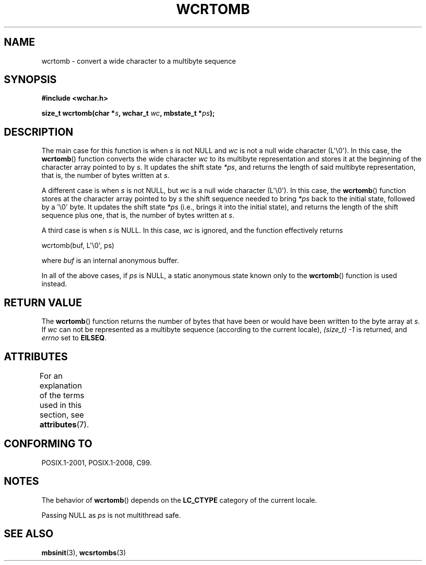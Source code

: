 .\" Copyright (c) Bruno Haible <haible@clisp.cons.org>
.\"
.\" %%%LICENSE_START(GPLv2+_DOC_ONEPARA)
.\" This is free documentation; you can redistribute it and/or
.\" modify it under the terms of the GNU General Public License as
.\" published by the Free Software Foundation; either version 2 of
.\" the License, or (at your option) any later version.
.\" %%%LICENSE_END
.\"
.\" References consulted:
.\"   GNU glibc-2 source code and manual
.\"   Dinkumware C library reference http://www.dinkumware.com/
.\"   OpenGroup's Single UNIX specification http://www.UNIX-systems.org/online.html
.\"   ISO/IEC 9899:1999
.\"
.TH WCRTOMB 3  2015-08-08 "GNU" "Linux Programmer's Manual"
.SH NAME
wcrtomb \- convert a wide character to a multibyte sequence
.SH SYNOPSIS
.nf
.B #include <wchar.h>
.PP
.BI "size_t wcrtomb(char *" s ", wchar_t " wc ", mbstate_t *" ps );
.fi
.SH DESCRIPTION
The main case for this function is when
.I s
is
not NULL and
.I wc
is not a null wide character (L\(aq\\0\(aq).
In this case, the
.BR wcrtomb ()
function
converts the wide character
.I wc
to its multibyte representation and stores it
at the beginning of the character
array pointed to by
.IR s .
It updates the shift state
.IR *ps ,
and
returns the length of said multibyte representation,
that is, the number of bytes
written at
.IR s .
.PP
A different case is when
.I s
is not NULL,
but
.I wc
is a null wide character (L\(aq\\0\(aq).
In this case, the
.BR wcrtomb ()
function stores at
the character array pointed to by
.I s
the shift sequence needed to
bring
.I *ps
back to the initial state,
followed by a \(aq\\0\(aq byte.
It updates the shift state
.I *ps
(i.e., brings
it into the initial state),
and returns the length of the shift sequence plus
one, that is, the number of bytes written at
.IR s .
.PP
A third case is when
.I s
is NULL.
In this case,
.I wc
is ignored,
and the function effectively returns

    wcrtomb(buf, L\(aq\\0\(aq, ps)

where
.I buf
is an internal anonymous buffer.
.PP
In all of the above cases, if
.I ps
is NULL, a static anonymous
state known only to the
.BR wcrtomb ()
function is used instead.
.SH RETURN VALUE
The
.BR wcrtomb ()
function returns the number of
bytes that have been or would
have been written to the byte array at
.IR s .
If
.I wc
can not be
represented as a multibyte sequence (according to the current locale),
.I (size_t)\ \-1
is returned, and
.I errno
set to
.BR EILSEQ .
.SH ATTRIBUTES
For an explanation of the terms used in this section, see
.BR attributes (7).
.TS
allbox;
lb lb lbw26
l l l.
Interface	Attribute	Value
T{
.BR wcrtomb ()
T}	Thread safety	MT-Unsafe race:wcrtomb/!ps
.TE

.SH CONFORMING TO
POSIX.1-2001, POSIX.1-2008, C99.
.SH NOTES
The behavior of
.BR wcrtomb ()
depends on the
.B LC_CTYPE
category of the
current locale.
.PP
Passing NULL as
.I ps
is not multithread safe.
.SH SEE ALSO
.BR mbsinit (3),
.BR wcsrtombs (3)
